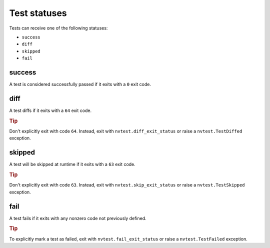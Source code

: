 .. _test-status:

Test statuses
=============

Tests can receive one of the following statuses:

* ``success``
* ``diff``
* ``skipped``
* ``fail``

success
-------

A test is considered successfully passed if it exits with a ``0`` exit code.

diff
----

A test diffs if it exits with a ``64`` exit code.

.. rubric:: Tip

Don't explicitly exit with code ``64``.  Instead, exit with ``nvtest.diff_exit_status`` or raise a ``nvtest.TestDiffed`` exception.

skipped
-------

A test will be skipped at runtime if it exits with a ``63`` exit code.

.. rubric:: Tip

Don't explicitly exit with code ``63``.  Instead, exit with ``nvtest.skip_exit_status`` or raise a ``nvtest.TestSkipped`` exception.

fail
----

A test fails if it exits with any nonzero code not previously defined.

.. rubric:: Tip

To explicitly mark a test as failed, exit with ``nvtest.fail_exit_status`` or raise a ``nvtest.TestFailed`` exception.
